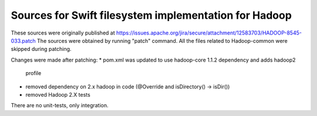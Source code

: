 ======================================================
Sources for Swift filesystem implementation for Hadoop
======================================================

These sources were originally published at
https://issues.apache.org/jira/secure/attachment/12583703/HADOOP-8545-033.patch
The sources were obtained by running "patch" command. All the files related to
Hadoop-common were skipped during patching.

Changes were made after patching:
* pom.xml was updated to use hadoop-core 1.1.2 dependency and adds hadoop2 
  profile
* removed dependency on 2.x hadoop in code (@Override and isDirectory() 
  -> isDir())
* removed Hadoop 2.X tests

There are no unit-tests, only integration.
